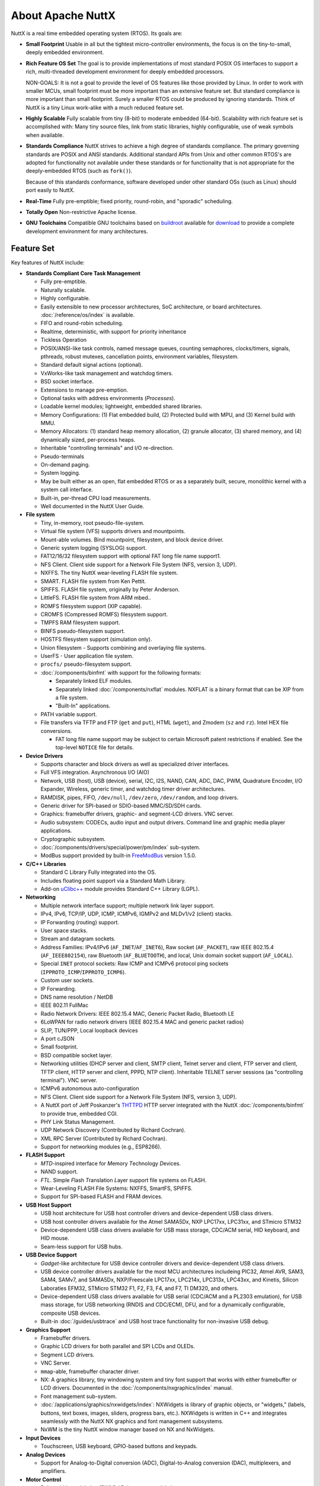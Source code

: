 ==================
About Apache NuttX
==================

NuttX is a real time embedded operating system (RTOS). Its goals are:

* **Small Footprint**
  Usable in all but the tightest micro-controller environments, the focus is on the
  tiny-to-small, deeply embedded environment.

* **Rich Feature OS Set**
  The goal is to provide implementations of most standard POSIX OS interfaces to support a
  rich, multi-threaded development environment for deeply embedded processors.

  NON-GOALS: It is not a goal to provide the level of OS features like those provided by Linux. In order to work with
  smaller MCUs, small footprint must be more important than an extensive feature set. But standard compliance is more
  important than small footprint. Surely a smaller RTOS could be produced by ignoring standards. Think of NuttX is a
  tiny Linux work-alike with a much reduced feature set.

* **Highly Scalable**
  Fully scalable from tiny (8-bit) to moderate embedded (64-bit). Scalability with rich feature set
  is accomplished with: Many tiny source files, link from static libraries, highly configurable,
  use of weak symbols when available.

* **Standards Compliance**
  NuttX strives to achieve a high degree of standards compliance. The primary governing standards
  are POSIX and ANSI standards. Additional standard APIs from Unix and other common RTOS's are
  adopted for functionality not available under these standards or for functionality that is not
  appropriate for the deeply-embedded RTOS (such as ``fork()``).

  Because of this standards conformance, software developed under other standard OSs (such as
  Linux) should port easily to NuttX.

* **Real-Time**
  Fully pre-emptible; fixed priority, round-robin, and "sporadic" scheduling.

* **Totally Open**
  Non-restrictive Apache license.

* **GNU Toolchains**
  Compatible GNU toolchains based on `buildroot <http://buildroot.uclibc.org/>`__ available for `download <https://bitbucket.org/nuttx/buildroot/downloads/>`__
  to provide a complete development environment for many architectures.

Feature Set
===========

Key features of NuttX include:

* **Standards Compliant Core Task Management**

  * Fully pre-emptible.
  * Naturally scalable.
  * Highly configurable.
  * Easily extensible to new processor architectures, SoC architecture, or board architectures. :doc:`/reference/os/index` is available.
  * FIFO and round-robin scheduling.
  * Realtime, deterministic, with support for priority inheritance
  * Tickless Operation
  * POSIX/ANSI-like task controls, named message queues, counting semaphores, clocks/timers,
    signals, pthreads, robust mutexes, cancellation points, environment variables, filesystem.
  * Standard default signal actions (optional).
  * VxWorks-like task management and watchdog timers.
  * BSD socket interface.
  * Extensions to manage pre-emption.
  * Optional tasks with address environments (*Processes*).
  * Loadable kernel modules; lightweight, embedded shared libraries.
  * Memory Configurations: (1) Flat embedded build, (2) Protected build with MPU, and (3) Kernel build with MMU.
  * Memory Allocators: (1) standard heap memory allocation, (2) granule allocator, (3) shared memory, and
    (4) dynamically sized, per-process heaps.
  * Inheritable "controlling terminals" and I/O re-direction.
  * Pseudo-terminals
  * On-demand paging.
  * System logging.
  * May be built either as an open, flat embedded RTOS or as a separately built, secure, monolithic kernel with a
    system call interface.
  * Built-in, per-thread CPU load measurements.
  * Well documented in the NuttX User Guide.

* **File system**

  * Tiny, in-memory, root pseudo-file-system.
  * Virtual file system (VFS) supports drivers and mountpoints.
  * Mount-able volumes. Bind mountpoint, filesystem, and block device driver.
  * Generic system logging (SYSLOG) support.
  * FAT12/16/32 filesystem support with optional FAT long file name support1.
  * NFS Client. Client side support for a Network File System (NFS, version 3, UDP).
  * NXFFS. The tiny NuttX wear-leveling FLASH file system.
  * SMART. FLASH file system from Ken Pettit.
  * SPIFFS. FLASH file system, originally by Peter Anderson.
  * LittleFS. FLASH file system from ARM mbed..
  * ROMFS filesystem support (XIP capable).
  * CROMFS (Compressed ROMFS) filesystem support.
  * TMPFS RAM filesystem support.
  * BINFS pseudo-filesystem support.
  * HOSTFS filesystem support (simulation only).
  * Union filesystem - Supports combining and overlaying file systems.
  * UserFS - User application file system.
  * ``procfs/`` pseudo-filesystem support.
  * :doc:`/components/binfmt` with support for the following formats:

    - Separately linked ELF modules.
    - Separately linked :doc:`/components/nxflat` modules. NXFLAT is a binary format that can be XIP from a
      file system.
    - "Built-In" applications.

  * PATH variable support.
  * File transfers via TFTP and FTP (``get`` and ``put``), HTML (``wget``), and Zmodem (``sz``
    and ``rz``). Intel HEX file conversions.

    * FAT long file name support may be subject to certain Microsoft patent restrictions if enabled.
      See the top-level ``NOTICE`` file for details.

* **Device Drivers**

  * Supports character and block drivers as well as specialized driver interfaces.
  * Full VFS integration. Asynchronous I/O (AIO)
  * Network, USB (host), USB (device), serial, I2C, I2S, NAND, CAN, ADC, DAC, PWM, Quadrature Encoder, I/O Expander, Wireless,
    generic timer, and watchdog timer driver architectures.
  * RAMDISK, pipes, FIFO, ``/dev/null``, ``/dev/zero``, ``/dev/random``, and loop drivers.
  * Generic driver for SPI-based or SDIO-based MMC/SD/SDH cards.
  * Graphics: framebuffer drivers, graphic- and segment-LCD drivers. VNC server.
  * Audio subsystem: CODECs, audio input and output drivers. Command line and graphic media player applications.
  * Cryptographic subsystem.
  * :doc:`/components/drivers/special/power/pm/index` sub-system.
  * ModBus support provided by built-in `FreeModBus <https://www.embedded-experts.at/en/freemodbus/>`__ version 1.5.0.

* **C/C++ Libraries**

  * Standard C Library Fully integrated into the OS.
  * Includes floating point support via a Standard Math Library.
  * Add-on `uClibc++ <http://cxx.uclibc.org/>`__ module provides Standard C++ Library (LGPL).

* **Networking**

  * Multiple network interface support; multiple network link layer support.
  * IPv4, IPv6, TCP/IP, UDP, ICMP, ICMPv6, IGMPv2 and MLDv1/v2 (client) stacks.
  * IP Forwarding (routing) support.
  * User space stacks.
  * Stream and datagram sockets.
  * Address Families: IPv4/IPv6 (``AF_INET``/``AF_INET6``), Raw socket (``AF_PACKET``), raw IEEE
    802.15.4 (``AF_IEEE802154``), raw Bluetooth (``AF_BLUETOOTH``), and local, Unix domain socket support (``AF_LOCAL``).
  * Special ``INET`` protocol sockets: Raw ICMP and ICMPv6 protocol ping sockets (``IPPROTO_ICMP``/``IPPROTO_ICMP6``).
  * Custom user sockets.
  * IP Forwarding.
  * DNS name resolution / NetDB
  * IEEE 802.11 FullMac
  * Radio Network Drivers: IEEE 802.15.4 MAC, Generic Packet Radio, Bluetooth LE
  * 6LoWPAN for radio network drivers (IEEE 802.15.4 MAC and generic packet radios)
  * SLIP, TUN/PPP, Local loopback devices
  * A port cJSON
  * Small footprint.
  * BSD compatible socket layer.
  * Networking utilities (DHCP server and client, SMTP client, Telnet server and client, FTP server and
    client, TFTP client, HTTP server and client, PPPD, NTP client). Inheritable TELNET server sessions (as "controlling
    terminal"). VNC server.
  * ICMPv6 autonomous auto-configuration
  * NFS Client. Client side support for a Network File System (NFS, version 3, UDP).
  * A NuttX port of Jeff Poskanzer's `THTTPD <http://acme.com/software/thttpd>`__
    HTTP server integrated with the NuttX :doc:`/components/binfmt` to provide true, embedded CGI.
  * PHY Link Status Management.
  * UDP Network Discovery (Contributed by Richard Cochran).
  * XML RPC Server (Contributed by Richard Cochran).
  * Support for networking modules (e.g., ESP8266).

* **FLASH Support**

  * *MTD*\ -inspired interface for *M*\ emory *T*\ echnology *D*\ evices.
  * NAND support.
  * *FTL*. Simple *F*\ lash *T*\ ranslation *L*\ ayer support file systems on FLASH.
  * Wear-Leveling FLASH File Systems: NXFFS, SmartFS, SPIFFS.
  * Support for SPI-based FLASH and FRAM devices.

* **USB Host Support**

  * USB host architecture for USB host controller drivers and device-dependent USB class drivers.
  * USB host controller drivers available for the Atmel SAMA5Dx, NXP LPC17xx, LPC31xx, and STmicro STM32
  * Device-dependent USB class drivers available for USB mass storage, CDC/ACM serial, HID keyboard, and HID mouse.
  * Seam-less support for USB hubs.

* **USB Device Support**

  * *Gadget*-like architecture for USB device controller drivers and device-dependent USB class drivers.
  * USB device controller drivers available for the most MCU architectures includeing PIC32,
    Atmel AVR, SAM3, SAM4, SAMv7, and SAMA5Dx, NXP/Freescale LPC17xx, LPC214x, LPC313x, LPC43xx, and
    Kinetis, Silicon Laboraties EFM32, STMicro STM32 F1, F2, F3, F4, and F7, TI DM320, and others.
  * Device-dependent USB class drivers available for USB serial (CDC/ACM and a PL2303 emulation),
    for USB mass storage, for USB networking (RNDIS and CDC/ECM), DFU, and for a dynamically
    configurable, composite USB devices.
  * Built-in :doc:`/guides/usbtrace` and USB host trace functionality for non-invasive USB debug.

* **Graphics Support**

  * Framebuffer drivers.
  * Graphic LCD drivers for both parallel and SPI LCDs and OLEDs.
  * Segment LCD drivers.
  * VNC Server.
  * ``mmap``-able, framebuffer character driver.
  * NX: A graphics library, tiny windowing system and tiny font support that works with either
    framebuffer or LCD drivers. Documented in the :doc:`/components/nxgraphics/index` manual.
  * Font management sub-system.
  * :doc:`/applications/graphics/nxwidgets/index`: NXWidgets is library of graphic objects, or "widgets," (labels,
    buttons, text boxes, images, sliders, progress bars, etc.). NXWidgets is written in C++ and
    integrates seamlessly with the NuttX NX graphics and font management subsystems.
  * NxWM is the tiny NuttX window manager based on NX and NxWidgets.

* **Input Devices**

  * Touchscreen, USB keyboard, GPIO-based buttons and keypads.

* **Analog Devices**

  * Support for Analog-to-Digital conversion (ADC), Digital-to-Analog conversion (DAC), multiplexers, and
    amplifiers.

* **Motor Control**

  * Pulse width modulation (PWM) / Pulse count modulation.

* **NuttX Add-Ons**.
  The following packages are available to extend the basic NuttX feature set:

  * **NuttShell (NSH)**
    A small, scalable, bash-like shell for NuttX with rich feature set and small footprint. See the :doc:`/applications/nsh/index`.
  * **BAS 2.4**
    Seamless integration of Michael Haardt's BAS 2.4: "Bas is an interpreter for the classic dialect of the programming language BASIC. It is pretty compatible to typical BASIC interpreters of the 1980s, unlike some other UNIX BASIC interpreters, that implement a different syntax, breaking compatibility to existing programs. Bas offers many ANSI BASIC statements for structured programming, such as procedures, local variables and various loop types. Further there are matrix operations, automatic LIST indentation and many statements and functions found in specific classic dialects. Line numbers are not required."

Look at all those files and features... How can it be a tiny OS?
================================================================

The NuttX feature list (above) is fairly long and if you
look at the NuttX source tree, you will see that there are hundreds of source files comprising NuttX. How can NuttX be a tiny
OS with all of that?

  * **Lots of Features -- More can be smaller!**

    The philosophy behind that NuttX is that lots of features are great... *BUT* also that if you
    don't use those features, then you should not have to pay a penalty for the unused features.
    And, with NuttX, you don't! If you don't use a feature, it will not be included in the final
    executable binary. You only have to pay the penalty of increased footprint for the features that
    you actually use.

    Using a variety of technologies, NuttX can scale from the very tiny to the moderate-size system.
    I have executed NuttX with some simple applications in as little as 32K *total* memory (code and
    data). On the other hand, typical, richly featured NuttX builds require more like 64K (and
    if all of the features are used, this can push 100K).

  * **Many, many files -- More really is smaller!**

   One may be intimidated by the size NuttX source tree. There are hundreds of source files! How can
   that be a tiny OS? Actually, the large number of files is one of the tricks to keep NuttX small
   and as scalable as possible. Most files contain only a single function. Sometimes just one tiny
   function with only a few lines of code. Why?

     - **Static Libraries**.
       Because in the NuttX build processed, objects are compiled and saved into *static libraries*
       (*archives*). Then, when the file executable is linked, only the object files that are
       needed are extracted from the archive and added to the final executable. By having many,
       many tiny source files, you can assure that no code that you do not execute is ever
       included in the link. And by having many, tiny source files you have better granularity --
       if you don't use that tiny function of even just a few lines of code, it will not be
       included in the binary.

* **Other Tricks**

  As mentioned above, the use of many, tiny source files and linking from static libraries
  keeps the size of NuttX down. Other tricks used in NuttX include:

  - **Configuration Files**.

    Before you build NuttX, you must provide a configuration file that specifies what features you plan to use and
    which features you do not. This configuration file contains a long list of settings that control what is
    built into NuttX and what is not. There are hundreds of such settings (see the
    `Configuration Variable Documentation <https://cwiki.apache.org/confluence/display/NUTTX/Configuration+Variables?src=contextnavpagetreemode>`__
    for a partial list that excludes platform specific settings). These many, many configuration options allow
    NuttX to be highly tuned to meet size requirements. The downside to all of these configuration options is that
    it greatly complicates the maintenance of NuttX -- but that is my problem, not yours. -

  - **Weak Symbols**
    The GNU toolchain supports *weak* symbols and these also help to keep the size of NuttX down.
    Weak symbols prevent object files from being drawn into the link even if they are accessed from source code.
    Careful use of weak symbols is another trick for keep unused code out of the final binary.

